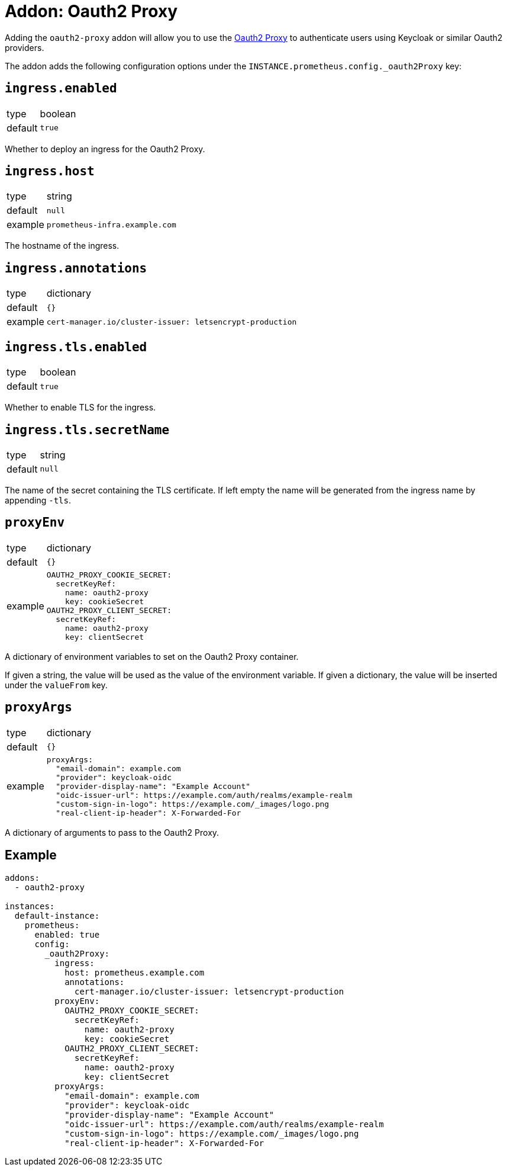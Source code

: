 = Addon: Oauth2 Proxy

Adding the `oauth2-proxy` addon will allow you to use the https://github.com/oauth2-proxy/oauth2-proxy[Oauth2 Proxy] to authenticate users using Keycloak or similar Oauth2 providers.

The addon adds the following configuration options under the `INSTANCE.prometheus.config._oauth2Proxy` key:

== `ingress.enabled`

[horizontal]
type:: boolean
default:: `true`

Whether to deploy an ingress for the Oauth2 Proxy.

== `ingress.host`

[horizontal]
type:: string
default:: `null`
example:: `prometheus-infra.example.com`

The hostname of the ingress.

== `ingress.annotations`

[horizontal]
type:: dictionary
default:: `{}`
example::
+
[source,yaml]
----
cert-manager.io/cluster-issuer: letsencrypt-production
----

== `ingress.tls.enabled`

[horizontal]
type:: boolean
default:: `true`

Whether to enable TLS for the ingress.

== `ingress.tls.secretName`

[horizontal]
type:: string
default:: `null`

The name of the secret containing the TLS certificate.
If left empty the name will be generated from the ingress name by appending `-tls`.

== `proxyEnv`

[horizontal]
type:: dictionary
default:: `{}`
example::
+
[source,yaml]
----
OAUTH2_PROXY_COOKIE_SECRET:
  secretKeyRef:
    name: oauth2-proxy
    key: cookieSecret
OAUTH2_PROXY_CLIENT_SECRET:
  secretKeyRef:
    name: oauth2-proxy
    key: clientSecret
----

A dictionary of environment variables to set on the Oauth2 Proxy container.

If given a string, the value will be used as the value of the environment variable.
If given a dictionary, the value will be inserted under the `valueFrom` key.

== `proxyArgs`

[horizontal]
type:: dictionary
default:: `{}`
example::
+
[source,yaml]
----
proxyArgs:
  "email-domain": example.com
  "provider": keycloak-oidc
  "provider-display-name": "Example Account"
  "oidc-issuer-url": https://example.com/auth/realms/example-realm
  "custom-sign-in-logo": https://example.com/_images/logo.png
  "real-client-ip-header": X-Forwarded-For
----

A dictionary of arguments to pass to the Oauth2 Proxy.

== Example

[source,yaml]
----
addons:
  - oauth2-proxy

instances:
  default-instance:
    prometheus:
      enabled: true
      config:
        _oauth2Proxy:
          ingress:
            host: prometheus.example.com
            annotations:
              cert-manager.io/cluster-issuer: letsencrypt-production
          proxyEnv:
            OAUTH2_PROXY_COOKIE_SECRET:
              secretKeyRef:
                name: oauth2-proxy
                key: cookieSecret
            OAUTH2_PROXY_CLIENT_SECRET:
              secretKeyRef:
                name: oauth2-proxy
                key: clientSecret
          proxyArgs:
            "email-domain": example.com
            "provider": keycloak-oidc
            "provider-display-name": "Example Account"
            "oidc-issuer-url": https://example.com/auth/realms/example-realm
            "custom-sign-in-logo": https://example.com/_images/logo.png
            "real-client-ip-header": X-Forwarded-For
----
